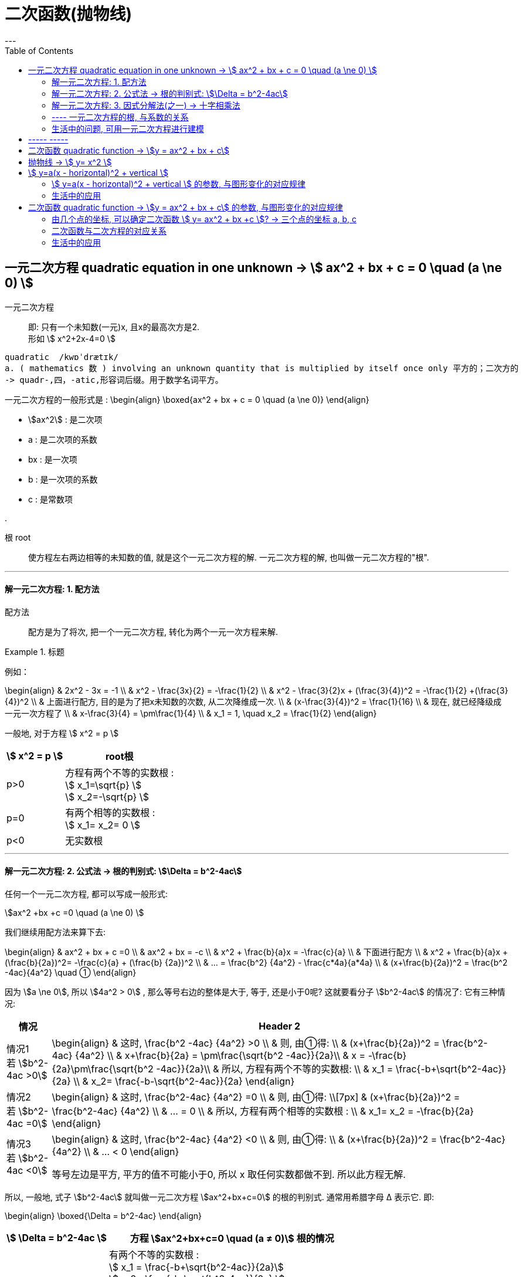 
= 二次函数(抛物线)
:toc:
---


== 一元二次方程 quadratic equation in one unknown -> stem:[ ax^2 + bx + c = 0 \quad (a \ne 0) ]

一元二次方程:: 即: 只有一个未知数(一元)x, 且x的最高次方是2. +
形如  stem:[ x^2+2x-4=0 ]

....
quadratic  /kwɒˈdrætɪk/
a. ( mathematics 数 ) involving an unknown quantity that is multiplied by itself once only 平方的；二次方的
-> quadr-,四，-atic,形容词后缀。用于数学名词平方。
....

一元二次方程的一般形式是 :
\begin{align}
\boxed{ax^2 + bx + c = 0 \quad (a \ne 0)}
\end{align}

- stem:[ax^2]  : 是二次项
- a : 是二次项的系数
- bx : 是一次项
- b : 是一次项的系数
- c : 是常数项

.

根 root:: 使方程左右两边相等的未知数的值, 就是这个一元二次方程的解. 一元二次方程的解, 也叫做一元二次方程的"根".

---

==== 解一元二次方程: 1. 配方法

配方法:: 配方是为了将次, 把一个一元二次方程, 转化为两个一元一次方程来解.

.标题
====
例如：

\begin{align}
& 2x^2 - 3x = -1 \\
& x^2 - \frac{3x}{2} = -\frac{1}{2} \\
& x^2 -  \frac{3}{2}x + (\frac{3}{4})^2 = -\frac{1}{2} +(\frac{3}{4})^2  \\
& 上面进行配方, 目的是为了把x未知数的次数, 从二次降维成一次. \\
& (x-\frac{3}{4})^2 = \frac{1}{16} \\
& 现在, 就已经降级成一元一次方程了 \\
& x-\frac{3}{4} = \pm\frac{1}{4} \\
& x_1 = 1, \quad x_2 = \frac{1}{2}
\end{align}
====

一般地, 对于方程 stem:[ x^2 = p ]

[options="autowidth"]
|===
| stem:[ x^2 = p ] |root根

|p>0
|方程有两个不等的实数根 :  +
stem:[ x_1=\sqrt{p} ] +
stem:[ x_2=-\sqrt{p} ]

|p=0
|有两个相等的实数根 :  +
stem:[ x_1= x_2= 0 ]

|p<0
|无实数根
|===

---

==== 解一元二次方程: 2. 公式法 -> 根的判别式: stem:[\Delta = b^2-4ac]

任何一个一元二次方程, 都可以写成一般形式:

stem:[ax^2 +bx +c =0 \quad (a \ne 0)  ]

我们继续用配方法来算下去:

\begin{align}
& ax^2 + bx + c =0 \\
& ax^2 + bx = -c  \\
& x^2 + \frac{b}{a}x = -\frac{c}{a} \\
& 下面进行配方 \\
& x^2 + \frac{b}{a}x + (\frac{b}{2a})^2= -\frac{c}{a} + (\frac{b} {2a})^2 \\
& ... = \frac{b^2} {4a^2} - \frac{c*4a}{a*4a} \\
& (x+\frac{b}{2a})^2 = \frac{b^2 -4ac}{4a^2} \quad ①
\end{align}

因为 stem:[a \ne 0], 所以 stem:[4a^2 > 0] , 那么等号右边的整体是大于, 等于, 还是小于0呢? 这就要看分子 stem:[b^2-4ac] 的情况了: 它有三种情况:

[options="autowidth"]
|===
|情况 |Header 2

|情况1 +
若 stem:[b^2-4ac >0]
|\begin{align}
& 这时, \frac{b^2 -4ac} {4a^2} >0 \\
& 则, 由①得: \\
& (x+\frac{b}{2a})^2 = \frac{b^2-4ac} {4a^2}  \\
& x+\frac{b}{2a} = \pm\frac{\sqrt{b^2 -4ac}}{2a}\\
& x  = -\frac{b}{2a}\pm\frac{\sqrt{b^2 -4ac}}{2a}\\
& 所以, 方程有两个不等的实数根: \\
& x_1 = \frac{-b+\sqrt{b^2-4ac}}{2a} \\
& x_2= \frac{-b-\sqrt{b^2-4ac}}{2a}
\end{align}

|情况2 +
若 stem:[b^2-4ac =0]
|\begin{align}
& 这时, \frac{b^2-4ac} {4a^2} =0 \\
& 则, 由①得: \\[7px]
& (x+\frac{b}{2a})^2 = \frac{b^2-4ac} {4a^2}  \\
& ... = 0 \\
& 所以, 方程有两个相等的实数根 : \\
& x_1= x_2 = -\frac{b}{2a}
\end{align}


|情况3 +
若 stem:[b^2-4ac <0]
|\begin{align}
& 这时, \frac{b^2-4ac} {4a^2} <0 \\
& 则, 由①得: \\
& (x+\frac{b}{2a})^2 = \frac{b^2-4ac} {4a^2}  \\
& ... < 0
\end{align}

等号左边是平方, 平方的值不可能小于0, 所以 x 取任何实数都做不到. 所以此方程无解.

|===

所以, 一般地, 式子 stem:[b^2-4ac] 就叫做一元二次方程 stem:[ax^2+bx+c=0] 的根的判别式. 通常用希腊字母 Δ 表示它. 即:

\begin{align}
\boxed{\Delta = b^2-4ac}
\end{align}


[options="autowidth"]
|===
|stem:[ \Delta = b^2-4ac ] |方程 stem:[ax^2+bx+c=0 \quad (a ≠ 0)] 根的情况

|stem:[ \Delta>0 ]
|有两个不等的实数根 : +
stem:[ x_1 = \frac{-b+\sqrt{b^2-4ac}}{2a}] +
stem:[ x_2= \frac{-b-\sqrt{b^2-4ac}}{2a} ]

这个就是 一元二次方程 stem:[a x^2 + bx +c =0] 的求根公式. +
求根公式表达了用"配方法"来解一般的一元二次方程的结果.

|stem:[ \Delta=0 ]
|有两个相等的实数根 : +
stem:[ x_1= x_2 = -\frac{b}{2a} ]

|stem:[ \Delta<0 ]
|无实数根

|===

.标题
====
例如：
\begin{align}
5x^2 -3x = x+1 \\
5x^2 -4x -1 = 0 \\
a = 5 , \quad b=-4, \quad c=-1 \\
\Delta = b^2 -4ac = 16+4*5*1 = 36 > 0 \\
所以, 方程有两个不等的实数根: \\
x = \frac{-b \pm \sqrt{b^2-4ac}}{2a} \\
= \frac{-(-4) \pm \sqrt{(-4)^2 - 4*(5)(-1)}} {2*5} \\
= \frac{4 \pm 6}{10} \\
即: x_1 = 1 , \quad x_2 = -\frac{1}{5}
\end{align}
====

.标题
====
例如：
\begin{align}
2x^2 - 2\sqrt{2}x +1 =0 \\
a = 2; \quad b= -2\sqrt{2}; \quad c=1 \\
\Delta = b^2 -4ac = (-2\sqrt{2})^2  - 4*2*1 = 0 \\
所以方程有两个相等的实数根: \\
x_1 = x_2 = - \frac{b}{2a} = - \frac{-2\sqrt{2}}{2*2} = \frac{\sqrt{2}}{2}
\end{align}
====



---

==== 解一元二次方程: 3. 因式分解法(之一) -> 十字相乘法

因式分解法:: 先因式分解, 把方程化为两个"一次式"的乘积等于0的形式, 再使这两个一次式分别等于0, 从而实现降次. 这种解"一元二次方程"的方法, 叫做"因式分解法".


因为
\begin{align}
(x+a)(x+b) = x^2 +(a+b)x +ab
\end{align}

所以, 当我们见到这个式子: stem:[ x^2 + Cx + D] , 如果能找到 a和b, 使得 D=ab, 且 C=a+b, 则:

\begin{align}
\boxed{
x^2 + \underbrace{C}_{=a+b} x + \underbrace{D}_{=a*b} = (x+a)(x+b)
}
\end{align}
即: 前面加起来, 后面乘起来.

为了寻找 a 和 b,  可以使用"十字相乘法", 它是"因式分解"中14种方法之一.

十字相乘法:: 如下图, 两条交叉的线, 就表示我们要让对应的数字相乘后, 再相加, 要等于C.

.标题
====
例如：
\begin{align}
3x^2 + 11x +10 = (x+2)(3x+5)
\end{align}

image:img_math/math_47.png[]

(1*5) + (2*3) = 11.  即一次项的系数. 所以这种分法就是对的.

====






.标题
====
\begin{align}
5x^2 - 2x - \frac{1}{4} = x^2 - 2x + \frac{3}{4} \\
4x^2 - 1 = 0 \\
(2x+1)(2x-1)=0  <- 因式分解 \\
x_1 = -\frac{1}{2}, \quad x_2 = \frac{1}{2}
\end{align}
====


.标题
====
例如： 解
\begin{align}
x- 2 \sqrt{x} -1 = 0
\end{align}

这不是一个一元二次方程, 但是我们可以用这种方法来把它转化为一个一元二次方程 : 哪种方法呢? 把 stem:[ \sqrt{x}] 看做是一个整体.

设 stem:[ \sqrt{x} = y], 则y的值肯定就是大于0了, 即 stem:[ y \ge 0 ]. +

原方程现在就变为了:

\begin{align}
y^2 - 2y -1 =0 \\
(y^2 - 2y + 1 ) -2 =0 \\
(y-1)^2 = 2 \\
y-1 = \pm \sqrt{2} \\
y = 1 \pm \sqrt{2} \\
因为 y \ge 0, \quad 所以 y= 1+ \sqrt{2} \\
因为我们之前设了  \sqrt{x} = y \\
所以 x = (1+\sqrt{2})^2 = 1+ 2 \sqrt{2} +2 = 3 + 2 \sqrt{2}
\end{align}

====




总结:

[cols="1a,3a"]
|===
|Header 1 |Header 2

|配方法
|先配方, 再降次

|公式法
|通过配方法, 可以推导出求根公式.

|因式分解法
|先将方程一边, 化为两个一次因式相乘, 另一边为0. 再分别使各一次因式等于0.
|===

- 配方法, 公式法:  适用于所有一元二次方程
- 因式分解法: 在解某些一元二次方程时, 比较简便.
- 总之,
#解一元二次方程的基本思路就是 : 将二次方程, 化为一次方程, 即"降次".#


---

==== ---- 一元二次方程的根, 与系数的关系

求根公式
stem:[ x = \frac{-b \pm \sqrt{b^2-4ac}}{2a}] 反映了"根"与"系数"之间的联系.

那么, 思考一下, #一元二次方程的"根"与"系数"之间, 还存在其它的关联方式吗?# 有的. 推导如下:


.从因式分解法为出发, 会得到这个结果:
====
因式分解法的最后, 会得到 stem:[(x-x_1)(x-x_2)=0 ], 即 它的两根出 stem:[ x_1] 和 stem:[ x_2].

我们把该方程的等号左边展开 :
\begin{align}
(x-x_1)(x-x_2) = 0 \\
x^2 - x*x_2 - x*x_1 +x_1x_2 = 0 \\
x^2 - (x_1+x_2)x + x_1x_2 = 0 \\
\end{align}

即: 这个方程:

[options="autowidth"]
|===
|Header 1 |系数为

|二次项:  stem:[x^2 ]
|1

|一次项 : stem:[-(x_1+x_2)x ]
|stem:[ -(x_1+x_2)], 令其 = p

|常数项 : stem:[ x_1 * x_2]
|stem:[ x_1 * x_2], 令其 = q
|===

'''

p和 q 具体等于什么? 其实你只要把两个根(stem:[ x_1, x_2])具体的值代进去, 就能知道了.

stem:[ x_1, x_2]具体的值, 可以通过"公式法"知道, 即:

stem:[ x = \frac{-b \pm \sqrt{b^2-4ac}}{2a}]

所以:

\begin{align}
x_1+x_2 =  \frac{-b + \sqrt{b^2-4ac}}{2a} +\frac{-b - \sqrt{b^2-4ac}}{2a} \\
= \frac{-2b}{2a} = -\frac{b}{a}
\end{align}


\begin{align}
x_1 * x_2 =  \frac{-b + \sqrt{b^2-4ac}}{2a} * \frac{-b - \sqrt{b^2-4ac}}{2a} \\
= \frac{(-b)^2 -(b^2 - 4ac)} {4a^2} = \frac{c}{a}
\end{align}
====

因此:

\begin{align}
\boxed{
 x_1 + x_2 = -\frac{b}{a} \\
 x_1 * x_2 = \frac{c}{a}
}
\end{align}

这就是方程(stem:[ax^2 + bx + c = 0 \quad (a \ne 0) ])的两个"根" stem:[ x_1, x_2], 与 该方程的"系数" a, b, c 之间的另一种联系.


.标题
====
例如：

\begin{align}
3x^2 +7x -9 = 0 \\
因为 x_1 + x_2 = -\frac{b}{a}, \quad x_1 x_2 = \frac{c}{a} \\
所以 x_1 + x_2 = -\frac{7}{3}, \quad x_1 x_2 = \frac{-9}{3}
\end{align}
====


---

==== 生活中的问题, 可用一元二次方程进行建模

.标题
====
例如：某人换了一种流感, 经过两轮传染后, 共有121人中招. 问该案例中, 每轮传染中, 平均一人会传给几个人(设为x)?

分析:

- 刚开始 : 1人中招(0号病人)
- 第一轮传染 : 0号病人传染给x个人, 即第一轮受害者. 即 1*x
- 第二轮传染 : ① 第一轮受害者中的每个人, 都分别再次传染给x人, 即第二轮受害者.  ②别忘了0号病人依然会自己再传染给x 个人. 即 x*x + 1*x

所以:
\begin{align}
[1] + [1*x] + [(1+x)*x] = 121  \\
1 + x + x + x^2 = 121 \\
x^2 + 2x - 120 = 0 \\
(x-10)(x+12) = 0 \\
x = 10
\end{align}

即, 平均一人传染给 10个人.
====

.标题
====
例如：有两种药品, 成本如下:

[options="autowidth"]
|===
|成本(ton/元) |A药 | B药

|两年前
|5000
|6000

|现在
|3000
|3600
|===

那么哪种药的成本的"年平均下降率"更大?

设: 某药的"年平均下降率"为 x . 比如A药, 一年后成本为 5000(1-x)元; 两年后成本为 stem:[5000(1-x)^2 ]元.

[options="autowidth"]
|===
|Header 1 |年平均下降率 = x

|A药
|\begin{align}
5000(1-x)^2 = 3000 \\
x_1 \approx 0.23, \quad x_2 \approx 1.77 \\
取x_1 的结果.
\end{align}

|B药
|\begin{align}
6000(1-x)^2 = 3600
\end{align}
|===

====

---

== ----- -----

---

== 二次函数 quadratic function -> stem:[y =  ax^2 + bx + c]

\begin{align}
\boxed{
    y = f(x) = ax^2 + bx + c \quad (a, b, c 是常数, a \ne 0)
}
\end{align}

叫做 : y 是 x 的函数. +
a 是"二次项系数"; b是"一次项系数"; c是"常数项".

---

== 抛物线 -> stem:[ y= x^2 ]

实际上, 二次函数的图像, 都是抛物线(是轴对称图形). 它们的开口或者向上, 或者向下. +
注意 : 二次函数的图像是抛物线，但抛物线不一定是二次函数。因为圆、椭圆、双曲线也都属于"二次函数".

[cols="1a,4a"]
|===
| |抛物线 stem:[ y= x^2 ]

|对称轴
|y轴

|顶点
|抛物线stem:[ y= x^2 ] 与它的对称轴的交点(0,0), 叫做该抛物线的"顶点". 它是 stem:[ y= x^2 ] 的最低点.  +
(不同开口方向的抛物线, 顶点可能是它的"最低点", 也可能是它的"最高点".)
|===

image:img_math/math_19.png[]

image:img_math/math_20.png[]

对于 stem:[ y=ax^2 ] 一般地:

- 当 a>0, 抛物线开口向上. a越大, 抛物线的开口越小.
- 当 a<0, 抛物线开口向下. a越小, 抛物线的开口越小.

换言之就是 : #|a|越大, 抛物线的开口越小.#

---

== stem:[ y=a(x - horizontal)^2 + vertical ]

==== stem:[ y=a(x - horizontal)^2 + vertical ] 的参数, 与图形变化的对应规律

.标题
====
例如：
image:img_math/math_21.png[]

从上图可以看出 :

- stem:[y=2x^2 +1 ], 是把 stem:[y=2x^2 ] 沿着 y轴 "向上"平移1个单位的长度.
- stem:[y=2x^2 -1 ], 是把 stem:[y=2x^2 ] 沿着 y轴 "向下"平移1个单位的长度.
====

.标题
====
例如：
image:img_math/math_22.png[]

从上图可以看出,  stem:[ y = a(x-h)^2 + k ] 的规律 :

-  因为 a<0, 所以函数图开口向下.
- stem:[y=-\frac{1}{2}(x+1)^2] 是把 stem:[y=-\frac{1}{2} x^2] 沿x轴"向左"平移1个单位的结果.
- stem:[y=-\frac{1}{2}(x-1)^2] 是把 stem:[y=-\frac{1}{2} x^2] 沿x轴"向右"平移1个单位的结果.
====

.标题
====
例如：
image:img_math/math_23.png[]

stem:[y=-\frac{1}{2}(x+1)^2 -1] 的图像是怎么得来的?

- 把 stem:[y=-\frac{1}{2}x^2 ] "向下"平移一个单位, 得到 stem:[y=-\frac{1}{2}x^2 -1 ]
- 再把 stem:[y=-\frac{1}{2}x^2 ] "向左"平移一个单位, 得到 stem:[y=-\frac{1}{2}(x+1)^2 -1]

====

从上面, 可以看出, 抛物线
\begin{align}
\boxed{
    y=a(x - horizontal)^2 + vertical
}
\end{align}
 与
\begin{align}
y=ax^2
\end{align}
的形状相同. 只是位置不同而已. +
#在x轴上"水平移动"的距离, 由 horizontal 的值来决定.# +
#在y轴上"上下移动"的距离, 由 vertical 的值来决定.#

- #当 a > 0 , 图像开口向上; a<0 时, 开口向下.#
- #对称轴是 x = horizontal#
- #顶点是 (horizontal, vertical)#

.标题
====
例如：
\begin{align}
y = -\frac{1}{2} (x+1)^2 - 3 \\
y = -\frac{1}{2} (x-(-1))^2 - 3 <- 以符合 y=a(x - horizontal)^2 + vertical
\end{align}

- stem:[a = -\frac{1}{2} <0], 所以图像开口向下
- 对称轴是 x = horizontal = -1
- 顶点是 (horizontal, vertical), 即 (-1,-3)

image:img_math/math_24.png[]

====

.标题
====
例如：

image:img_math/math_25.png[]

image:img_math/math_26.png[]

从二次函数
\begin{align}
 y=a(x - horizontal)^2 + vertical
\end{align}
的图像(如上图) 可以看出:

[options="autowidth" cols="1a,1a"]
|===
|Header 1 |Header 2

|a>0 时
|- 图像开口向上
- 当 x < horizontal 时, y值随x的增大, 而减小.
- 当 x > horizontal 时, y值随x的增大, 而增大.

|a<0 时
|- 图像开口向下
- 当 x < horizontal 时, y值随x的增大, 而增大.
- 当 x > horizontal 时, y值随x的增大, 而减小.
|===

====

---



==== 生活中的应用

.标题
====
例如：
有这样一个抛物线, 那么它与y轴的交点坐标是什么?

image:img_math/math_27.png[]

解: 根据抛物线公式 :

.抛物线
****
\begin{align}
\boxed{
 y=a(x - horizontal)^2 + vertical
}
\end{align}

- 当 a > 0 , 图像开口向上; a<0 时, 开口向下.
- #对称轴是 x = horizontal#
- #顶点是 (horizontal, vertical)#
****

顶点已知, 是(1,3),  即 horizontal=1, vertical=3, 代入进公式中, +
所以该抛物线公式就是 : stem:[y=a(x-1)^2+3 \quad (0 \le x \le 3)]

由于该抛物线经过点(3,0), 所以也代入进公式中, 就能求得a:
\begin{align}
y=a(x-1)^2+3 \\
0 = a(3-1)^2 +3 \\
a = -\frac{3}{4}
\end{align}

现在, 把 a, horizontal, vertical 的具体数值, 都代入进抛物线公式中, 就得到:
\begin{align}
y=a(x−horizontal)^2+vertical \\
y = -\frac{3}{4} (x-1)^2 + 3 \quad (0 \le x \le 3)
\end{align}

该抛物线和y轴的交点坐标是什么呢? 就是x=0 时, y的值. 即:
\begin{align}
y = -\frac{3}{4} (0-1)^2 + 3 \\
y= 2.25
\end{align}

====

---

== 二次函数 quadratic function -> stem:[y =  ax^2 + bx + c] 的参数, 与图形变化的对应规律

.标题
====
例如：
画出 stem:[y=\frac{1}{2} x^2 - 6x +21] 的图像, 并思考其"参数"如何使图像变化的性质规律.

先配方, 把x未知数的次数,从二次降维成一次. 即: +
二次函数 stem:[ y = ax^2 +bx +c ] 可以通过配方, 化成
\begin{align}
 y=a(x−horizontal)^2 + vertical
\end{align}
的形式, 推导过程即:

.一元二次_配方法
****
对一元二次函数, 做配方法:

\begin{align}
y = ax^2 + bx + c \\
= a(x^2 + \frac{b}{a} x) + c \\
= a[x^2 + \frac{b}{a} x + (\frac{b}{2a})^2] - a (\frac{b}{2a})^2 + c \\
上一步即加上"一次项系数"一半的平方 \\
=a (x + \frac{b}{2a})^2 - \frac{a b^2} {4a^2} + \frac{4ac}{4a} \\
=a (x + \frac{b}{2a})^2 + \frac{4ac - b^2} {4a}
\end{align}

所以,
\begin{align}
\boxed{
    y = ax^2 + bx + c \\
    =a (x + \frac{b}{2a})^2 + \frac{4ac - b^2} {4a}
}
\end{align}
****

套用到下例上:
\begin{align}
y=\frac{1}{2} x^2 - 6x +21 \\
a = 1/2, \quad b= -6, \quad c=21 \\
= \frac{1}{2} (x + \frac{-6} {2*\frac{1}{2}})^2 + \frac{4* \frac{1}{2}*21 - (-6)^2} {4* \frac{1}{2}} \\
= \frac{1}{2} (x-6)^2 + \frac{42-36}{2} \\
=\frac{1}{2} (x- 6)^2 +3 \\
所以, 由配方法可知, 该抛物线的顶点是 (6,3)
\end{align}



这个stem:[ \frac{1}{2} (x- 6)^2 +3 ] 的图像, 可以通过两步完成:  +
把 stem:[ \frac{1}{2} x^2 ] 的图像, "向右"平移 6 个单位, 再"向上"平移 3个单位.

image:img_math/math_28.png[]


====


所以, 从下面的公式

\begin{align}
\boxed{
    y = ax^2 + bx + c \\
    =a (x + \frac{b}{2a})^2 + \frac{4ac - b^2} {4a}
}
\end{align}

可以看出 :

[cols="1a,1a" options="autowidth"]
|===
|stem:[ y = ax^2 + bx + c ]|Header 2

|对称轴
|stem:[ x = -\frac{b}{2a} ]

|顶点
|stem:[ (-\frac{b}{2a},  \frac{4ac - b^2} {4a} ) ]
|===

并且:

[cols="1a,1a" options="autowidth"]
|===
|Header 1 |Header 2

|如果 a>0
|- 图像开口向上
- 当 stem:[ x< -\frac{b}{2a}] 时, y随 x的增大, 而减小.
- 当 stem:[ x> -\frac{b}{2a}] 时, y随 x的增大, 而增大.

|如果 a<0
|- 图像开口向下
- 当 stem:[ x< -\frac{b}{2a}] 时, y随 x的增大, 而增大.
- 当 stem:[ x> -\frac{b}{2a}] 时, y随 x的增大, 而减小.
|===

image:img_math/math_29.png[]

---

==== 由几个点的坐标, 可以确定二次函数 stem:[ y= ax^2 + bx +c ]? -> 三个点的坐标 a, b, c

[cols="1a,3a"]
|===
|Header 1 |Header 2

|对于一次函数 stem:[ y= kx +b  ]
|只要求出 k, b 两个值 (给方程代入两个点的坐标(两点的连线不与坐标轴平行), 就能算出 k 和 b), 就能得到该具体的一次方程.

|对于二次函数 stem:[ y= ax^2 + bx +c  ]
|需要求出 a, b, c 三个值后 (给方程代入三个点的坐标(三点不在同一条直线上), 即可算出 a, b, c), 就能得到该具体的二次方程.
|===

.标题
====
例如： 一个二次函数的图像, 经过三个点: (-1,10), (1,4), (2,7), 那么这个二次函数的具体解析式是什么?

将这三个点的坐标, 代入二次函数公式 stem:[ y= ax^2 + bx +c ], 我们先来算出 a, b, c的值是什么?

\begin{cases}
1^2 * a - 1 * b  + c =10 \\
1^2 *a + 1*b +c = 4 \\
a*2^2 + b*2 + c = 7
\end{cases}

\begin{cases}
a = 2 \\
b = -3 \\
c = 5
\end{cases}

所以, 这个二次函数的解析式是 : stem:[ y = 2x^2 -3x +5  ]
====

---

==== 二次函数与二次方程的对应关系

二次函数 stem:[y=ax^2 + bx +c ] 的图像 与x轴的位置, 有三种关系: 1.没有公共点, 2.有一个公共点, 3.有两个公共点. 这其实就对应着一元二次方程 stem:[ax^2 + bx +c = 0 ] 的"根"的三种情况. +
所以, 我们就能利用二次函数的图像, 来求一元二次方程的根.

---

==== 生活中的应用

.标题
====
例如：
你从地面上抛一个球, 假设在某种投射角度下, 其球体高度height(单位m), 和运动时间time(单位s) 之间的函数关系为:
stem:[h = 30t - 5t^2 \quad (0 \le t \le 6)]

那么, 思考下:

- 你抛球后, 它会在空中飞多久才落地?
- 小球最高能到多少高度?
- 小球到达最高点时, 飞了多久?

该函数, 其实就是个抛物线. 那么我们就可以用它的顶点公式 stem:[ (-\frac{b}{2a},  \frac{4ac - b^2} {4a} ) ], 来计算了:

在顶点处, 小球的高度最高, 所以此时 :
\begin{align}
t = - \frac{b}{2a} = - \frac{30}{2*(-5)} = 3 \\
h =\frac{4ac - b^2} {4a}
=\frac{4*(-5) * 0 - 30^2} {4*(-5)}
= \frac{900}{20}
= 45
\end{align}

即, 3秒后, 小球达到最高点 45m.

image:img_math/math_35.png[]

====


.标题
====
例如：
给你60m的绳子, 来圈一块矩形的土地, 边长为L (length of side), 那么为了使圈出的面积(area)最大, L应为多少?

思考: 矩形的边长 = 60, 其中一边为 L, 则另一边的长度 = (60-2L)/2 = 30-L

\begin{align}
area = length(30-length) <- 矩形面积公式 \\
a = 30l - l^2 \quad (0 < l < 30)
\end{align}

这是一个二次函数, #当图像处在顶点处时, 此处的 y坐标最大# (即 area 最大). 所以我们套用顶点公式 stem:[ (-\frac{b}{2a},  \frac{4ac - b^2} {4a} ) ]

\begin{align}
length = -\frac{b}{2a} = -\frac{30}{2(-1)} = 15 \\
area = \frac{4ac - b^2} {4a}
= \frac{4*(-1) * 0 - 30^2} {4*(-1)}
= \frac{30^2}{4}
= 225
\end{align}

所以, 当Length =15米时, area为最大值225平米.

image:img_math/math_36.png[]
====


.标题
====
例如：你公司的产品, 数据如下:

- 进货成本: 40元/件
- 售出价: 60元/件
- 每周销量 : 300件
- 每涨价1元, 则每周销量下降10件
- 每降价1元, 则每周销量上升20件

那么你该定什么价格, 才能令你的利润最大化?

思考 : 我们分别来计算"涨价x元", 和"降价x元", 对你利润的影响程度.

'''

-> 若采取涨价x元, 则: 涨1元, 减10件; 涨x元,减10x件.

\begin{align}
利润 = (单件售价 * 每周销量) - (每件的进货成本 * 每周销量) \\
= (60+x) * (300-10x) - 40 * (300-10x) \\
= -10x^2 + 100x + 6000
\end{align}

这是个二次函数, 用顶点公式 stem:[ (-\frac{b}{2a},  \frac{4ac - b^2} {4a} ) ], 来算出该顶点处的y轴值(即利润最大值)为多少.

\begin{align}
涨价额度(顶点处的x坐标) = -\frac{b}{2a} = -\frac{100}{2*(-10)} = 5 \\
最大利润(顶点处的y坐标)= \frac{4ac - b^2} {4a}
= \frac{4* (-10) * 6000 - 100^2} {4*(-10)} = 6250
\end{align}

即: 当每件涨价 5元时, 总利润能达到最大, 即每周利润 6250元.

image:img_math/math_37.png[]

'''

-> 若采取降价x元, 则:

每降价1元, 则每周销量上升20件

\begin{align}
利润 = (单件售价 * 每周销量) - (每件的进货成本 * 每周销量) \\
= (60-x) * (300+20x) - 40 * (300+20x) \\
= -20x^2 + 100x + 6000
\end{align}

根据顶点公式:

\begin{align}
降价额度(顶点处的x坐标) = -\frac{b}{2a} = -\frac{100}{2*(-20)} = 2.5 \\
最大利润(顶点处的y坐标) = \frac{4ac - b^2} {4a}
= \frac{4* (-20) * 6000 - 100^2} {4*(-20)} = 6125
\end{align}

即: 当每件降价 5元时(顶点的x坐标值), 总利润(顶点的y坐标值)能达到最大, 即每周利润 6125元.

image:img_math/math_38.png[]

'''

比较下来后:

 - 涨价时, 函数能达到的最高顶点y值(即最大利润) 是 6250 元;
 - 降价时, 函数能达到的最高顶点y值(即最大利润) 是 6125 元;
- 所以, 应该涨价 5 元.

====

---








